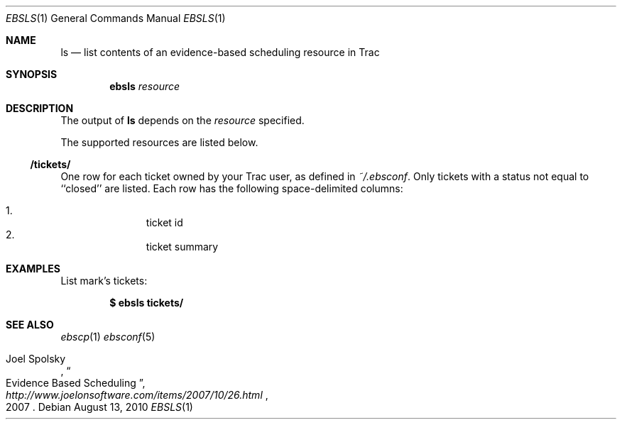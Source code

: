 .\"
." Copyright (c) 2010, Mark Bucciarelli <mark@crosscutmedia.com>
." 
." Permission to use, copy, modify, and/or distribute this software for any
." purpose with or without fee is hereby granted, provided that the above
." copyright notice and this permission notice appear in all copies.
." 
." THE SOFTWARE IS PROVIDED "AS IS" AND THE AUTHOR DISCLAIMS ALL WARRANTIES
." WITH REGARD TO THIS SOFTWARE INCLUDING ALL IMPLIED WARRANTIES OF
." MERCHANTABILITY AND FITNESS. IN NO EVENT SHALL THE AUTHOR BE LIABLE FOR
." ANY SPECIAL, DIRECT, INDIRECT, OR CONSEQUENTIAL DAMAGES OR ANY DAMAGES
." WHATSOEVER RESULTING FROM LOSS OF USE, DATA OR PROFITS, WHETHER IN AN
." ACTION OF CONTRACT, NEGLIGENCE OR OTHER TORTIOUS ACTION, ARISING OUT OF
." OR IN CONNECTION WITH THE USE OR PERFORMANCE OF THIS SOFTWARE.
." 
." NOTE: to test, $cat ebsls.1 | man -l -
.\"

.Dd August 13, 2010
.Dt EBSLS 1
.Os
.
.Sh NAME
.Nm ls
.Nd list contents of an evidence-based scheduling resource in Trac
.Sh SYNOPSIS
.Nm ebsls
.Ar resource
.Sh DESCRIPTION
The output of
.Nm
depends on the
.Ar resource
specified.
.Pp
The supported resources are listed below.
.Ss /tickets/
.Pp
One row for each ticket owned by your Trac user, as defined in 
.Pa ~/.ebsconf .  
Only tickets with a status not equal to ``closed'' are listed.
Each row has the following space-delimited columns:
.Pp
.Bl -enum -offset indent -compact
.It 
ticket id
.It 
ticket summary
.El
.Sh EXAMPLES
List mark's tickets:
.Pp
.Dl $ ebsls tickets/
.Sh SEE ALSO
.Xr ebscp 1
.Xr ebsconf 5
.Rs
.%A Joel Spolsky
.%T "Evidence Based Scheduling"
.%J "http://www.joelonsoftware.com/items/2007/10/26.html"
.%D 2007
.Re
